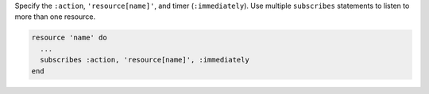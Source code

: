 .. The contents of this file may be included in multiple topics (using the includes directive).
.. The contents of this file should be modified in a way that preserves its ability to appear in multiple topics.

Specify the ``:action``, ``'resource[name]'``, and timer (``:immediately``). Use multiple ``subscribes`` statements to listen to more than one resource.

.. code-block:: ruby

   resource 'name' do
     ... 
     subscribes :action, 'resource[name]', :immediately
   end
